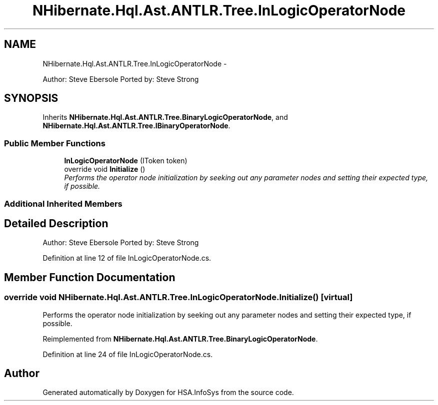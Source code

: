 .TH "NHibernate.Hql.Ast.ANTLR.Tree.InLogicOperatorNode" 3 "Fri Jul 5 2013" "Version 1.0" "HSA.InfoSys" \" -*- nroff -*-
.ad l
.nh
.SH NAME
NHibernate.Hql.Ast.ANTLR.Tree.InLogicOperatorNode \- 
.PP
Author: Steve Ebersole Ported by: Steve Strong  

.SH SYNOPSIS
.br
.PP
.PP
Inherits \fBNHibernate\&.Hql\&.Ast\&.ANTLR\&.Tree\&.BinaryLogicOperatorNode\fP, and \fBNHibernate\&.Hql\&.Ast\&.ANTLR\&.Tree\&.IBinaryOperatorNode\fP\&.
.SS "Public Member Functions"

.in +1c
.ti -1c
.RI "\fBInLogicOperatorNode\fP (IToken token)"
.br
.ti -1c
.RI "override void \fBInitialize\fP ()"
.br
.RI "\fIPerforms the operator node initialization by seeking out any parameter nodes and setting their expected type, if possible\&. \fP"
.in -1c
.SS "Additional Inherited Members"
.SH "Detailed Description"
.PP 
Author: Steve Ebersole Ported by: Steve Strong 


.PP
Definition at line 12 of file InLogicOperatorNode\&.cs\&.
.SH "Member Function Documentation"
.PP 
.SS "override void NHibernate\&.Hql\&.Ast\&.ANTLR\&.Tree\&.InLogicOperatorNode\&.Initialize ()\fC [virtual]\fP"

.PP
Performs the operator node initialization by seeking out any parameter nodes and setting their expected type, if possible\&. 
.PP
Reimplemented from \fBNHibernate\&.Hql\&.Ast\&.ANTLR\&.Tree\&.BinaryLogicOperatorNode\fP\&.
.PP
Definition at line 24 of file InLogicOperatorNode\&.cs\&.

.SH "Author"
.PP 
Generated automatically by Doxygen for HSA\&.InfoSys from the source code\&.
